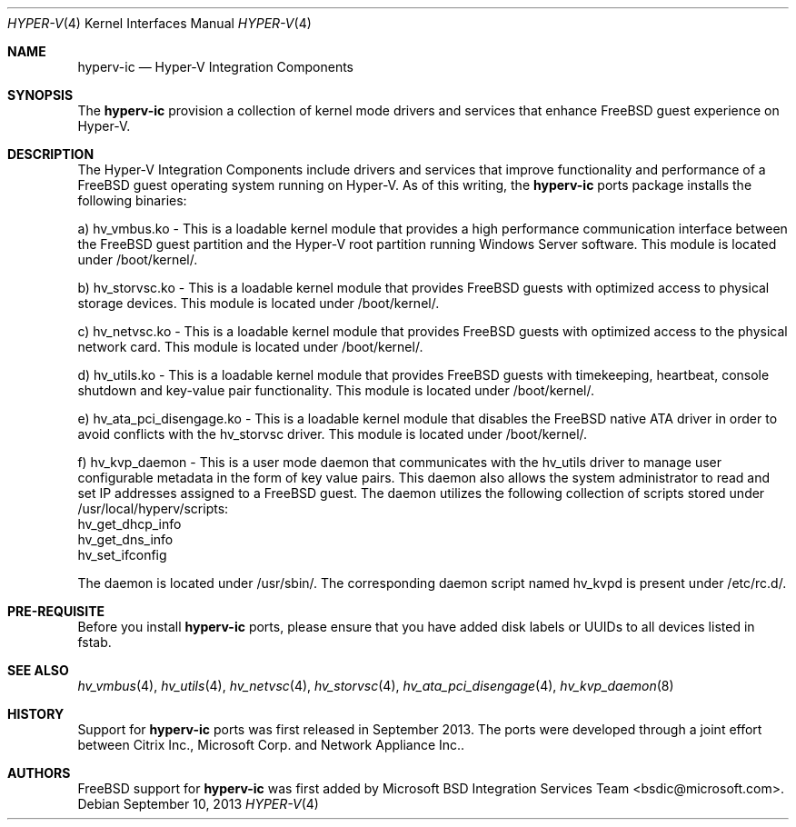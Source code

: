.\" Copyright (c) 2012 Microsoft Corp.
.\" All rights reserved.
.\"
.\" Redistribution and use in source and binary forms, with or without
.\" modification, are permitted provided that the following conditions
.\" are met:
.\" 1. Redistributions of source code must retain the above copyright
.\"    notice, this list of conditions and the following disclaimer.
.\" 2. Redistributions in binary form must reproduce the above copyright
.\"    notice, this list of conditions and the following disclaimer in the
.\"    documentation and/or other materials provided with the distribution.
.\"
.\" THIS SOFTWARE IS PROVIDED BY THE AUTHOR AND CONTRIBUTORS ``AS IS'' AND
.\" ANY EXPRESS OR IMPLIED WARRANTIES, INCLUDING, BUT NOT LIMITED TO, THE
.\" IMPLIED WARRANTIES OF MERCHANTABILITY AND FITNESS FOR A PARTICULAR PURPOSE
.\" ARE DISCLAIMED.  IN NO EVENT SHALL THE AUTHOR OR CONTRIBUTORS BE LIABLE
.\" FOR ANY DIRECT, INDIRECT, INCIDENTAL, SPECIAL, EXEMPLARY, OR CONSEQUENTIAL
.\" DAMAGES (INCLUDING, BUT NOT LIMITED TO, PROCUREMENT OF SUBSTITUTE GOODS
.\" OR SERVICES; LOSS OF USE, DATA, OR PROFITS; OR BUSINESS INTERRUPTION)
.\" HOWEVER CAUSED AND ON ANY THEORY OF LIABILITY, WHETHER IN CONTRACT, STRICT
.\" LIABILITY, OR TORT (INCLUDING NEGLIGENCE OR OTHERWISE) ARISING IN ANY WAY
.\" OUT OF THE USE OF THIS SOFTWARE, EVEN IF ADVISED OF THE POSSIBILITY OF
.\" SUCH DAMAGE.
.\"
.Dd September 10, 2013
.Dt HYPER-V 4
.Os
.Sh NAME
.Nm hyperv-ic
.Nd Hyper-V Integration Components
.Sh SYNOPSIS
The \fBhyperv-ic\fP provision a collection of kernel mode drivers and
services that enhance FreeBSD guest experience on Hyper-V. 

.Sh DESCRIPTION
The Hyper-V Integration Components include drivers and services that improve
functionality and performance of a FreeBSD guest operating system
running on Hyper-V. As of this writing, the \fBhyperv-ic\fP ports package
installs the following binaries:

a) hv_vmbus.ko - This is a loadable kernel module that provides a high 
performance communication interface between the FreeBSD guest partition 
and the Hyper-V root partition running Windows Server software. This module
is located under /boot/kernel/.

b) hv_storvsc.ko - This is a loadable kernel module that
provides FreeBSD guests with optimized access to physical storage devices.
This module is located under /boot/kernel/.

c) hv_netvsc.ko - This is a loadable kernel module that provides FreeBSD 
guests with optimized access to the physical network card.
This module is located under /boot/kernel/.

d) hv_utils.ko - This is a loadable kernel module that provides FreeBSD 
guests with timekeeping, heartbeat, console shutdown and key-value pair 
functionality. This module is located under /boot/kernel/.

e) hv_ata_pci_disengage.ko - This is a loadable kernel module that disables 
the FreeBSD native ATA driver in order to avoid conflicts with the hv_storvsc
driver. This module is located under /boot/kernel/.

f) hv_kvp_daemon - This is a user mode daemon that communicates with the hv_utils
driver to manage user configurable metadata in the form of key value pairs. 
This daemon also allows the system administrator to read and set IP 
addresses assigned to a FreeBSD guest. The daemon utilizes the following 
collection of scripts stored under /usr/local/hyperv/scripts:
.br
hv_get_dhcp_info 
.br
hv_get_dns_info 
.br
hv_set_ifconfig

The daemon is located under /usr/sbin/. The corresponding daemon script named
hv_kvpd is present under /etc/rc.d/.
.Sh PRE-REQUISITE
Before you install \fBhyperv-ic\fP ports, please ensure that you have added
disk labels or UUIDs to all devices listed in fstab.
.Sh SEE ALSO
.Xr hv_vmbus 4 ,
.Xr hv_utils 4 ,
.Xr hv_netvsc 4 ,
.Xr hv_storvsc 4 ,
.Xr hv_ata_pci_disengage 4 ,
.Xr hv_kvp_daemon 8
.Sh HISTORY
Support for \fBhyperv-ic\fP ports was first released in September 2013. The ports were developed through a joint effort between Citrix Inc., Microsoft Corp. and Network Appliance Inc..
.Sh AUTHORS
.An -nosplit
.Fx
support for \fBhyperv-ic\fP was first added by
.An Microsoft BSD Integration Services Team Aq bsdic@microsoft.com .
